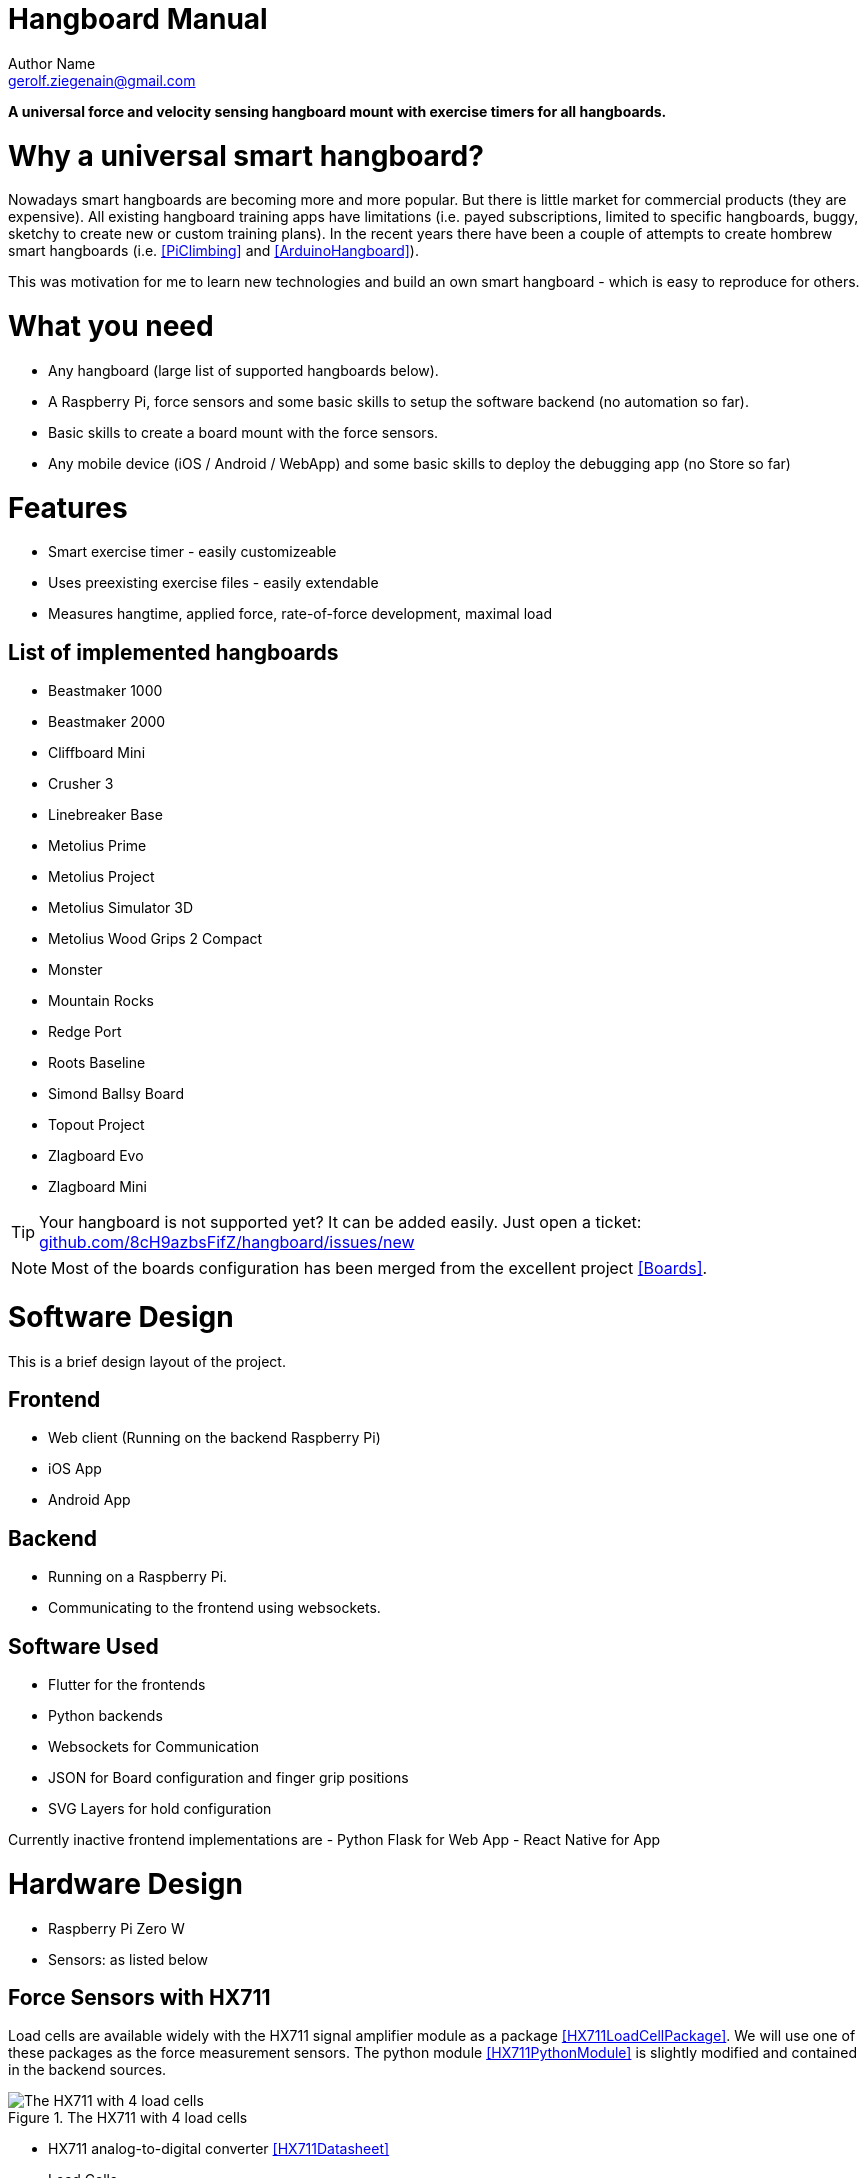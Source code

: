 = Hangboard Manual
Author Name <gerolf.ziegenain@gmail.com>
:hide-uri-scheme:

ifdef::backend-html5[]
:twoinches: width='144'
:full-width: width='100%'
:half-width: width='50%'
:half-size:
:thumbnail: width='60'
endif::[]
ifdef::backend-pdf[]
:twoinches: pdfwidth='2in'
:full-width: pdfwidth='100vw'
:half-width: pdfwidth='50vw'
:half-size: pdfwidth='50%'
:thumbnail: pdfwidth='20mm'
endif::[]
ifdef::backend-docbook5[]
:twoinches: width='50mm'
:full-width: scaledwidth='100%'
:half-width: scaledwidth='50%'
:half-size: width='50%'
:thumbnail: width='20mm'
endif::[]

:stem: 


*A universal force and velocity sensing hangboard mount with exercise timers for all hangboards.*

# Why a universal smart hangboard?
Nowadays smart hangboards are becoming more and more popular. But there is little market for commercial
products (they are expensive). All existing hangboard training apps have limitations (i.e. payed subscriptions,
limited to specific hangboards, buggy, sketchy to create new or custom training plans). In the recent years
there have been a couple of attempts to create hombrew smart hangboards (i.e. <<PiClimbing>> and <<ArduinoHangboard>>).

This was motivation for me to learn new technologies and build an own smart hangboard - which is easy to reproduce for others.

# What you need
- Any hangboard (large list of supported hangboards below).
- A Raspberry Pi, force sensors and some basic skills to setup the software backend (no automation so far).
- Basic skills to create a board mount with the force sensors.
- Any mobile device (iOS / Android / WebApp) and some basic skills to deploy the debugging app (no Store so far)

# Features
- Smart exercise timer - easily customizeable
- Uses preexisting exercise files - easily extendable
- Measures hangtime, applied force, rate-of-force development, maximal load 

## List of implemented hangboards
- Beastmaker 1000
- Beastmaker 2000
- Cliffboard Mini
- Crusher 3
- Linebreaker Base
- Metolius Prime
- Metolius Project
- Metolius Simulator 3D
- Metolius Wood Grips 2 Compact
- Monster
- Mountain Rocks
- Redge Port
- Roots Baseline
- Simond Ballsy Board
- Topout Project
- Zlagboard Evo
- Zlagboard Mini

TIP: Your hangboard is not supported yet? It can be added easily. Just open a ticket: 
https://github.com/8cH9azbsFifZ/hangboard/issues/new

NOTE: Most of the boards configuration has been merged from the excellent project <<Boards>>.


# Software Design
This is a brief design layout of the project.

## Frontend
- Web client (Running on the backend Raspberry Pi)
- iOS App
- Android App 

## Backend
- Running on a Raspberry Pi.
- Communicating to the frontend using websockets.

## Software Used
- Flutter for the frontends
- Python backends
- Websockets for Communication 
- JSON for Board configuration and finger grip positions
- SVG Layers for hold configuration

Currently inactive frontend implementations are
- Python Flask for Web App
- React Native for App 


# Hardware Design
- Raspberry Pi Zero W
- Sensors: as listed below

## Force Sensors with HX711
Load cells are available widely with the HX711 signal amplifier module as a package <<HX711LoadCellPackage>>. 
We will use one of these packages as the force measurement sensors.
The python module <<HX711PythonModule>> is slightly modified and contained in the backend sources.

[#img-hx711]
.The HX711 with 4 load cells
image::./force/hx711_with_load_cells.jpg[{half-size}The HX711 with 4 load cells]
- HX711 analog-to-digital converter <<HX711Datasheet>>
- Load Cells

NOTE: Some HX711 modules have a wrong grounding according to the application sheet:
https://github.com/bogde/HX711/issues/172. This can be fixed with a small solder bridge.
[#img-hx711]
.The HX711 Fix
image::./force/hx711_fix.png[{half-size}The HX711 Fix]

Wire the HX711 module to the Raspberry Pi as follows:

[%header,cols="2,2,1"] 
|===
|Raspi GPIO
|Module
|Module Pin

|3v3
|HX711
|Vcc

|GPIO17
|HX711
|DT

|GPIO27
|HX711
|SCK

|===

Wire the 4 load cells as follows (according to the application sheet):

[#img-load-cell-wiring]
.Wiring four load cells
image::./force/4_load_sensors.jpg[{half-size}Wiring four load cells]


## Mounting the load sensors

### Mounting the load cells in a zlagboard

. Disassemble the 4 screws and the gyroscope mount
. Place the 4 load cells at bottom 
. Create small "U-shaped" holds for the load cells (i.e. made from paper)

[#img-zlagboard-disassembled]
.Zlagboard disassembled
image::./force/zlagboard_disassemble.png[{half-size}Zlagboard disassembled]

[#img-zlagboard-load-cells]
.Zlagboard with load cells
image::./force/zlagboard_install_load_sensors.png[{half-size}Zlagboard with load cells]

[#img-zlagboard-ushaped-mount]
.U-Shaped load cell mount
image::./force/load_sensor_zlagboard_mount.png[{half-size}U-Shaped load cell mount]

NOTE: Gyroscope mount disabled after placing the load cells...


### Mounting the load cells for any existing hangboard
Any hangboard can be mounted on a wooden construction with the 4 load cells in 
between. This will provice force measurements for any existing hangboard.

An example construction of a hangboard mount is given here: <<#img-mount-isometrix-board>>.

[#img-mount-isometrix-board]
.Mount for Isometrix Board <<ArduinoHangboard>>
image::./board_mount/IsometrixBoard.png[{half-size}Mount for Isometrix Board]



## Gyroscope Sensor: MPU-6050
Without further modifications a gyroscoope sensor can be mounted on an existing Zlagboard.
Hangs can be measured with the gyroscope, too. We will use the widely used MPU6050 package 
<<MPU6050Datasheet>> with excellent documentations <<MPU6050GettingStarted>>. 
Obviously there will be noise in the measurements, so for accurate 
measurements in our setup a kalman filter is implemented in the backend, based on this implementation
<<MPU6050KalmanFilter>>.

CAUTION: Force measurements are not possible without the load cells.

NOTE: Modules with BLE are existing for further / future developments <<MPU6050BLEVersion>>.

[#img-sensor-mpu-6050]
.Sensor MPU-6050
image::./gyroscope/SEN-MPU6050-01.png[{half-size}Sensor MPU-6050]

Wire the Gyroscope sensor to the raspi as follows:

[%header,cols="2,2,1"] 
|===
|Raspi GPIO
|Module
|Module Pin

|Pin 1 (3.3V)
| MPU 6050
|VCC

|Pin 3 (SDA
| MPU 6050
|SDA

|Pin 5 (SCL)
| MPU 6050
|SCL

| Pin 6 (GND)
| MPU 6050
|GND

|===


For getting started with the software for the Gyroscope, follow these steps

. Enable I2C I/O `sudo sed -i 's/\#dtparam=i2c_arm=on/dtparam=i2c_arm=on/g' /boot/config.txt`
. Load the user space module `grep i2c-dev /etc/modules ||echo i2c-dev |sudo tee -a /etc/modules`
. Install I2C tools `sudo apt-get -y install i2c-tools`
. Reboot `sudo reboot`
. Check whether 68 exists in `sudo i2cdetect -y 1 | grep 68`


## Distance sensor HC-SR04
WARNING: This sensor is not yet fully implemented in the backend.

For measuring distances (i.e. for pullups) we will use a HC-SR04 ultrasonic distance sensor <<HCSR04Package>>.
There is excellent documentation on how to getting started <<HCSR04GettingStarted>>.
For accurate measurements a kalman filter is implemented in the backend based on <<HCSR04KalmanFilter>>.

[#img-sensor-hc-sr04]
.Sensor HC-SR04
image::./distance_sensors/doc/71YRg95095L._SL1500_.jpg[{half-size}Sensor HC-SR04]


Wire the distance sensor to the raspi as follows:

[%header,cols="2,2,1"] 
|===
|Raspi GPIO
|Module
|Module Pin

|Pin 2 (VCC)
| HC-SR04 
|VCC

|Pin 6 (GND)  
| HC-SR04 
|GND

|Pin 12 (GPIO18)
| HC-SR04 
|TRIG

|
| R1: 330Ω 
| ECHO 

| Pin 18 (GPIO24) 
| R1: 330Ω 
|          

|                 
| R1: 330Ω 
| R2: 10kΩ   

| Pin6 (GND)      
|          
|  R2: 10kΩ  

|===


# Training plans, Workouts, Exercises and Sets
The following definitions will be used:

Training Plan:: A series of workouts, usually executed with at least of one day rest in between.
Workout:: A series of exercise sets.
Excercise:: A single exercise, i.e. hang, maximal hang, pull up, assisted pull up.
Set:: A set of exercises with *Repetitions*, *Pause* between the exercises and a *rest to start* pause.

## Workout files
*TODO*

# Measurements, their definitions and what to learn from them
The following values are measured. For more informations on their meaning refer to the papers given in the references.
*TODO*

RFD:: Rate of force development (N/s) *TODO*

FTI:: Force-Time-Integral *TODO*

Average Load:: *TODO*

Maximal Load:: *TODO*

Load Loss:: *TODO*

Load:: *TODO*


## Evaluations of the measured data

Here are some first test measurement data sets. The test has been conducted with a hang, one handed pulls, a fast and a slow pullup.
The data and evaluation scripts can be found in the directory `evaluations`.

[#img-measurement-test1-load]
.Measurement of Load (Test 1)
image::../evaluations/Load.png[{half-size}Measurement of Load (Test 1)]

[#img-measurement-test1-loadavg]
.Measurement of average Load (Test 1)
image::../evaluations/LoadAvg.png[{half-size}Measurement of average Load (Test 1)]

[#img-measurement-test1-loadmax]
.Measurement of maximal Load (Test 1)
image::../evaluations/LoadMax.png[{half-size}Measurement of maximal Load (Test 1)]

[#img-measurement-test1-loadloss]
.Measurement of Load Loss (Test 1)
image::../evaluations/LoadLoss.png[{half-size}Measurement of Load loss (Test 1)]

[#img-measurement-test1-fti]
.Measurement of FTI (Test 1)
image::../evaluations/FTI.png[{half-size}Measurement of FTI (Test 1)]

[#img-measurement-test1-rfd]
.Measurement of RFD (Test 1)
image::../evaluations/RFD.png[{half-size}Measurement of RFD (Test 1)]


# Hangboards
For every hangboard supported there is a JSON file containing the hold names and dimensions and an SVG image with all the holds.

Luckily there is a similar project and lots of configurations are already implemented <<Boards>>. These boards have been merged to this
repository.
Measuring a hangboard is lots of work, i.e. <<Beastmaker1000HoldSizes>>.




[bibliography]
== References
* [[[Website]]] Hangboard website: https://8ch9azbsfifz.github.io/hangboard/
* [[[Discussions]]] Hangboard discussions: https://github.com/8cH9azbsFifZ/hangboard/discussions
* [[[Issues]]] Hangboard issues: https://github.com/8cH9azbsFifZ/hangboard/issues
* [[[PiClimbing]]] Raspi W Zero Hangboard: https://github.com/adrianlzt/piclimbing
* [[[ArduinoHangboard]]] Arduino Hangboard: https://github.com/oalam/isometryx
* [[[HX711Datasheet]]] HX 711 Datasheet: https://github.com/8cH9azbsFifZ/hangboard/raw/main/doc/force/hx711_english.pdf
* [[[HX711LoadCellPackage]]] Package of HX711 module and 4 load cells: https://www.amazon.ca/Bridge-Digital-Amplifier-Arduino-DIYmalls/dp/B086ZHXNJH
* [[[HX711PythonModule]]] The python modules for HX711: https://github.com/tatobari/hx711py or https://github.com/gandalf15/HX711/
* [[[MPU6050Datasheet]]] MPU 6050 Datasheet: https://github.com/8cH9azbsFifZ/hangboard/raw/main/doc/gyroscope/MPU-6000-Register-Map1.pdf
* [[[MPU6050KalmanFilter]]] Kalman filter implementation for MPU 6050: https://github.com/rocheparadox/Kalman-Filter-Python-for-mpu6050
* [[[MPU6050GettingStarted]]] Getting started with MPU6050 measurements: https://tutorials-raspberrypi.de/rotation-und-beschleunigung-mit-dem-raspberry-pi-messen/
* [[[MPU6050BLEVersion]]] MPU6050 BLE module: https://github.com/fundiZX48/pymotiontracker
* [[[HCSR04Package]]] HC-SR04 package: https://www.amazon.de/AZDelivery-HC-SR04-Ultraschall-Entfernungsmesser-Raspberry/dp/B07TKVPPHF/
* [[[HCSR04GettingStarted]]] Getting started with distance measurements using the HC-SR04: https://tutorials-raspberrypi.de/entfernung-messen-mit-ultraschallsensor-hc-sr04/
* [[[HCSR04KalmanFilter]]] Implementations of kalman filters for the HC-SR04 module: https://github.com/rizkymille/ultrasonic-hc-sr04-kalman-filter and https://github.com/NagarajSMurthy/Kalman-estimation-of-ultrasonic-sensor
* [[[Beastmaker1000HoldSizes]]] Accurate measurements of the Beastmaker 1000 hold dimensions: https://rupertgatterbauer.com/beastmaker-1000/#:~:text=Speaking%20of%20design%2C%20the%20Beasmaker,slopers%20and%20pull%2Dup%20jugs.
* [[[Boards]]] Project with lots of hangboard configurations: https://github.com/gitaaron/boards
* [[[ClimbHarderSurvey]]] https://www.reddit.com/r/climbharder/comments/6693ua/climbharder_survey_results/ and the data stored here `doc/references/ClimbHarderSurvey`
* [[[CriticalForceCalculator]]] https://strengthclimbing.com/critical-force-calculator/
* [[[ClimbingFingerStrengthAnalyzer]]] https://strengthclimbing.com/finger-strength-analyzer/